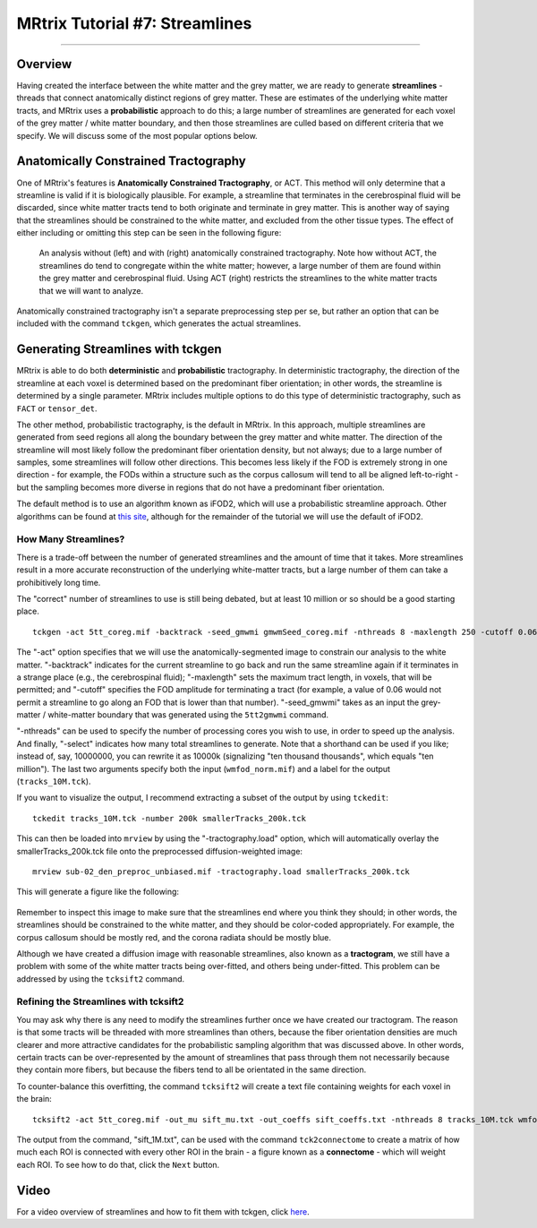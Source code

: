 .. _MRtrix_07_Streamlines:

===============================
MRtrix Tutorial #7: Streamlines
===============================

--------------

Overview
********

Having created the interface between the white matter and the grey matter, we are ready to generate **streamlines** - threads that connect anatomically distinct regions of grey matter. These are estimates of the underlying white matter tracts, and MRtrix uses a **probabilistic** approach to do this; a large number of streamlines are generated for each voxel of the grey matter / white matter boundary, and then those streamlines are culled based on different criteria that we specify. We will discuss some of the most popular options below.

Anatomically Constrained Tractography 
*************************************

One of MRtrix's features is **Anatomically Constrained Tractography**, or ACT. This method will only determine that a streamline is valid if it is biologically plausible. For example, a streamline that terminates in the cerebrospinal fluid will be discarded, since white matter tracts tend to both originate and terminate in grey matter. This is another way of saying that the streamlines should be constrained to the white matter, and excluded from the other tissue types. The effect of either including or omitting this step can be seen in the following figure:

.. figure:: 07_ACT_With_Without.png

  An analysis without (left) and with (right) anatomically constrained tractography. Note how without ACT, the streamlines do tend to congregate within the white matter; however, a large number of them are found within the grey matter and cerebrospinal fluid. Using ACT (right) restricts the streamlines to the white matter tracts that we will want to analyze.
  
Anatomically constrained tractography isn't a separate preprocessing step per se, but rather an option that can be included with the command ``tckgen``, which generates the actual streamlines.

Generating Streamlines with tckgen
**********************************

MRtrix is able to do both **deterministic** and **probabilistic** tractography. In deterministic tractography, the direction of the streamline at each voxel is determined based on the predominant fiber orientation; in other words, the streamline is determined by a single parameter. MRtrix includes multiple options to do this type of deterministic tractography, such as ``FACT`` or ``tensor_det``.

The other method, probabilistic tractography, is the default in MRtrix. In this approach, multiple streamlines are generated from seed regions all along the boundary between the grey matter and white matter. The direction of the streamline will most likely follow the predominant fiber orientation density, but not always; due to a large number of samples, some streamlines will follow other directions. This becomes less likely if the FOD is extremely strong in one direction - for example, the FODs within a structure such as the corpus callosum will tend to all be aligned left-to-right - but the sampling becomes more diverse in regions that do not have a predominant fiber orientation.

The default method is to use an algorithm known as iFOD2, which will use a probabilistic streamline approach. Other algorithms can be found at `this site <https://mrtrix.readthedocs.io/en/latest/reference/commands/tckgen.html>`__, although for the remainder of the tutorial we will use the default of iFOD2.

How Many Streamlines?
^^^^^^^^^^^^^^^^^^^^^

There is a trade-off between the number of generated streamlines and the amount of time that it takes. More streamlines result in a more accurate reconstruction of the underlying white-matter tracts, but a large number of them can take a prohibitively long time. 

The "correct" number of streamlines to use is still being debated, but at least 10 million or so should be a good starting place. 

::

  tckgen -act 5tt_coreg.mif -backtrack -seed_gmwmi gmwmSeed_coreg.mif -nthreads 8 -maxlength 250 -cutoff 0.06 -select 10000000 wmfod_norm.mif tracks_10M.tck
  
The "-act" option specifies that we will use the anatomically-segmented image to constrain our analysis to the white matter. "-backtrack" indicates for the current streamline to go back and run the same streamline again if it terminates in a strange place (e.g., the cerebrospinal fluid); "-maxlength" sets the maximum tract length, in voxels, that will be permitted; and "-cutoff" specifies the FOD amplitude for terminating a tract (for example, a value of 0.06 would not permit a streamline to go along an FOD that is lower than that number). "-seed_gmwmi" takes as an input the grey-matter / white-matter boundary that was generated using the ``5tt2gmwmi`` command.

"-nthreads" can be used to specify the number of processing cores you wish to use, in order to speed up the analysis. And finally, "-select" indicates how many total streamlines to generate. Note that a shorthand can be used if you like; instead of, say, 10000000, you can rewrite it as 10000k (signalizing "ten thousand thousands", which equals "ten million"). The last two arguments specify both the input (``wmfod_norm.mif``) and a label for the output (``tracks_10M.tck``).

If you want to visualize the output, I recommend extracting a subset of the output by using ``tckedit``:

::

  tckedit tracks_10M.tck -number 200k smallerTracks_200k.tck


This can then be loaded into ``mrview`` by using the "-tractography.load" option, which will automatically overlay the smallerTracks_200k.tck file onto the preprocessed diffusion-weighted image:

::

  mrview sub-02_den_preproc_unbiased.mif -tractography.load smallerTracks_200k.tck
  
This will generate a figure like the following:

.. figure:: 07_Sifted_Streamlines.png

Remember to inspect this image to make sure that the streamlines end where you think they should; in other words, the streamlines should be constrained to the white matter, and they should be color-coded appropriately. For example, the corpus callosum should be mostly red, and the corona radiata should be mostly blue.

Although we have created a diffusion image with reasonable streamlines, also known as a **tractogram**, we still have a problem with some of the white matter tracts being over-fitted, and others being under-fitted. This problem can be addressed by using the ``tcksift2`` command.

Refining the Streamlines with tcksift2
^^^^^^^^^^^^^^^^^^^^^^^^^^^^^^^^^^^^^

You may ask why there is any need to modify the streamlines further once we have created our tractogram. The reason is that some tracts will be threaded with more streamlines than others, because the fiber orientation densities are much clearer and more attractive candidates for the probabilistic sampling algorithm that was discussed above. In other words, certain tracts can be over-represented by the amount of streamlines that pass through them not necessarily because they contain more fibers, but because the fibers tend to all be orientated in the same direction.

To counter-balance this overfitting, the command ``tcksift2`` will create a text file containing weights for each voxel in the brain:

::

  tcksift2 -act 5tt_coreg.mif -out_mu sift_mu.txt -out_coeffs sift_coeffs.txt -nthreads 8 tracks_10M.tck wmfod_norm.mif sift_1M.txt

The output from the command, "sift_1M.txt", can be used with the command ``tck2connectome`` to create a matrix of how much each ROI is connected with every other ROI in the brain - a figure known as a **connectome** - which will weight each ROI. To see how to do that, click the ``Next`` button.


Video
*****

For a video overview of streamlines and how to fit them with tckgen, click `here <https://www.youtube.com/watch?v=DK2ZqJd9yZE>`__.
